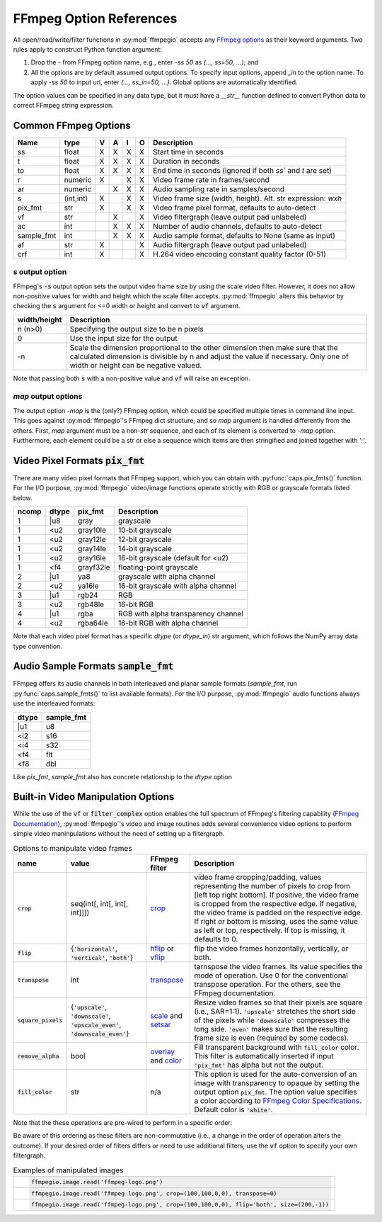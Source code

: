 .. highlight:: python
.. _options:

FFmpeg Option References
========================

All open/read/write/filter functions in :py:mod:`ffmpegio` accepts any `FFmpeg options <https://ffmpeg.org/ffmpeg.html#Options>`__ as their keyword arguments. Two rules apply to construct Python function argument: 

(1) Drop the `-` from FFmpeg option name, e.g., enter `-ss 50` as `(..., ss=50, ...)`; and 
(2) All the options are by default assumed output options. To specify input options, append `_in` to the option name. To apply `-ss 50` to input url, enter `(..., ss_in=50, ...)`. Global options are automatically identified.

The option values can be specified in any data type, but it must have a `__str__` function defined to convert Python data to correct FFmpeg string expression.

Common FFmpeg Options
---------------------

==========  =========  =  =  =  =  ============================================================
Name        type       V  A  I  O  Description
==========  =========  =  =  =  =  ============================================================
ss          float      X  X  X  X  Start time in seconds
t           float      X  X  X  X  Duration in seconds 
to          float      X  X  X  X  End time in seconds (ignored if both `ss`` and `t` are set)
r           numeric    X     X  X  Video frame rate in frames/second
ar          numeric       X  X  X  Audio sampling rate in samples/second
s           (int,int)  X     X  X  Video frame size (width, height). Alt. str expression: `wxh`
pix_fmt     str        X     X  X  Video frame pixel format, defaults to auto-detect
vf          str           X     X  Video filtergraph (leave output pad unlabeled)
ac          int           X  X  X  Number of audio channels, defaults to auto-detect
sample_fmt  int           X  X  X  Audio sample format, defaults to None (same as input)
af          str        X        X  Audio filtergraph (leave output pad unlabeled)
crf         int        X        X  H.264 video encoding constant quality factor (0-51)
==========  =========  =  =  =  =  ============================================================

`s` output option
^^^^^^^^^^^^^^^^^

FFmpeg's :code:`-s` output option sets the output video frame size by using the scale video filter. However,
it does not allow non-positive values for width and height which the scale filter accepts. 
:py:mod:`ffmpegio` alters this behavior by checking the :code:`s` argument for <=0 width or height 
and convert to :code:`vf` argument.

============  ============================================================
width/height  Description
============  ============================================================
n (n>0)       Specifying the output size to be n pixels
0             Use the input size for the output
-n            Scale the dimension proportional to the other dimension then
              make sure that the calculated dimension is divisible by n 
              and adjust the value if necessary. Only one of width or 
              height can be negative valued.
============  ============================================================

Note that passing both :code:`s` with a non-positive value and :code:`vf` 
will raise an exception.

`map` output options
^^^^^^^^^^^^^^^^^^^^

The output option `-map` is the (only?) FFmpeg option, which could be specified multiple times
in command line input. This goes against :py:mod:`ffmpegio`'s FFmpeg dict structure, and so `map`
argument is handled differently from the others. First, `map` argument must be a non-`str` sequence,
and each of its element is converted to `-map` option. Furthermore, each element could be a str or
else a sequence which items are then stringified and joined together with `':'`.


Video Pixel Formats :code:`pix_fmt`
-----------------------------------

There are many video pixel formats that FFmpeg support, which you can obtain with 
:py:func:`caps.pix_fmts()` function. For the I/O purpose, :py:mod:`ffmpegio` video/image
functions operate strictly with RGB or grayscale formats listed below.

=====  =====  =========  ===================================
ncomp  dtype  pix_fmt    Description
=====  =====  =========  ===================================
  1     |u8   gray       grayscale
  1     <u2   gray10le   10-bit grayscale
  1     <u2   gray12le   12-bit grayscale
  1     <u2   gray14le   14-bit grayscale
  1     <u2   gray16le   16-bit grayscale (default for <u2)
  1     <f4   grayf32le  floating-point grayscale
  2     |u1   ya8        grayscale with alpha channel
  2     <u2   ya16le     16-bit grayscale with alpha channel
  3     |u1   rgb24      RGB
  3     <u2   rgb48le    16-bit RGB
  4     |u1   rgba       RGB with alpha transparency channel
  4     <u2   rgba64le   16-bit RGB with alpha channel
=====  =====  =========  ===================================

Note that each video pixel format has a specific `dtype` (or `dtype_in`) str argument, which 
follows the NumPy array data type convention.

Audio Sample Formats :code:`sample_fmt`
---------------------------------------

FFmpeg offers its audio channels in both interleaved and planar sample formats (`sample_fmt`, 
run :py:func:`caps.sample_fmts()` to list available formats). For the I/O purpose, 
:py:mod:`ffmpegio` audio functions always use the interleaved formats:

======  ==========
dtype   sample_fmt
======  ==========
  |u1     u8
  <i2     s16
  <i4     s32
  <f4     flt
  <f8     dbl
======  ==========

Like `pix_fmt`, `sample_fmt` also has concrete relationship to the `dtype` option

Built-in Video Manipulation Options
-----------------------------------

While the use of the :code:`vf` or :code:`filter_complex` option enables the full spectrum 
of FFmpeg's filtering capability (`FFmpeg Documentation <https://ffmpeg.org/ffmpeg-filters.html#Description>`__),
:py:mod:`ffmpegio`'s video and image routines adds several convenience 
video options to perform simple video maninpulations without the need of setting 
up a filtergraph.


.. list-table:: Options to manipulate video frames
  :widths: auto
  :header-rows: 1
  :class: tight-table

  * - name
    - value
    - FFmpeg filter
    - Description
  * - :code:`crop`
    - seq(int[, int[, int[, int]]])
    - `crop <https://ffmpeg.org/ffmpeg-filters.html#crop>`__
    - video frame cropping/padding, values representing the number of pixels to crop from [left top right bottom].
      If positive, the video frame is cropped from the respective edge. If negative, the video frame is padded on 
      the respective edge. If right or bottom is missing, uses the same value as left or top, respectively. If top
      is missing, it defaults to 0.
  * - :code:`flip`
    - {:code:`'horizontal'`, :code:`'vertical'`, :code:`'both'`}
    - `hflip <https://ffmpeg.org/ffmpeg-filters.html#hflip>`__ or `vflip <https://ffmpeg.org/ffmpeg-filters.html#vflip>`__
    - flip the video frames horizontally, vertically, or both.
  * - :code:`transpose`
    - int
    - `transpose <https://ffmpeg.org/ffmpeg-filters.html#transpose-1>`__
    - tarnspose the video frames. Its value specifies the mode of operation. Use 0 for the conventional transpose operation.
      For the others, see the FFmpeg documentation.
  * - :code:`square_pixels`
    - {:code:`'upscale'`, :code:`'downscale'`, :code:`'upscale_even'`, 
      :code:`'downscale_even'`}
    - `scale <https://ffmpeg.org/ffmpeg-filters.html#scale-1>`__ and `setsar <https://ffmpeg.org/ffmpeg-filters.html#setsar-1>`__
    - Resize video frames so that their pixels are square (i.e., SAR=1:1). 
      :code:`'upscale'` stretches the short side
      of the pixels while :code:`'downscale'` compresses the long side.
      :code:`'even'` makes sure that the resulting frame size is even (required by some codecs).
  * - :code:`remove_alpha`
    - bool
    - `overlay <https://ffmpeg.org/ffmpeg-filters.html#overlay-1>`__ and `color <https://ffmpeg.org/ffmpeg-filters.html#color-1>`__
    - Fill transparent background with :code:`fill_color` color. This filter is automatically
      inserted if input :code:`'pix_fmt'` has alpha but not the output.
  * - :code:`fill_color` 
    - str
    - n/a
    - This option is used for the auto-conversion of an image with transparency to
      opaque by setting the output option :code:`pix_fmt`. The option value 
      specifies a color according to
      `FFmpeg Color Specifications <https://ffmpeg.org/ffmpeg-utils.html#Color>`__.
      Default color is :code:`'white'`.

Note that the these operations are pre-wired to perform in a specific order:

.. blockdiag::
  :caption: Video Manipulation Order

  blockdiag {
    square_pixels -> crop -> flip -> transpose;
    crop -> flip [folded]
  }

Be aware of this ordering as these filters are non-commutative (i.e., a change in the 
order of operation alters the outcome). If your desired order of filters differs or
need to use additional filters, use the :code:`vf` option to specify your own filtergraph. 

.. list-table:: Examples of manipulated images
  :class: tight-table

  * - .. plot:: 
    
        IM = ffmpegio.image.read('ffmpeg-logo.png')
        plt.figure(figsize=(IM.shape[1]/96, IM.shape[0]/96), dpi=96)
        plt.imshow(IM)
        plt.gca().set_position((0, 0, 1, 1))
        plt.axis('off')
    
      .. code-block:: python

        ffmpegio.image.read('ffmpeg-logo.png')

  * - .. plot:: 
    
        IM = ffmpegio.image.read('ffmpeg-logo.png', crop=(100,100,0,0), transpose=0)
        plt.figure(figsize=(IM.shape[1]/96, IM.shape[0]/96), dpi=96)
        plt.imshow(IM)
        plt.gca().set_position((0, 0, 1, 1))
        plt.axis('off')
    
      .. code-block:: python

        ffmpegio.image.read('ffmpeg-logo.png', crop=(100,100,0,0), transpose=0)

  * - .. plot:: 
    
        IM = ffmpegio.image.read('ffmpeg-logo.png', crop=(100,100,0,0), flip='both', s=(200,50))
        plt.figure(figsize=(IM.shape[1]/96, IM.shape[0]/96), dpi=96)
        plt.imshow(IM)
        plt.gca().set_position((0, 0, 1, 1))
        plt.axis('off')
    
      .. code-block:: python

        ffmpegio.image.read('ffmpeg-logo.png', crop=(100,100,0,0), flip='both', size=(200,-1))
